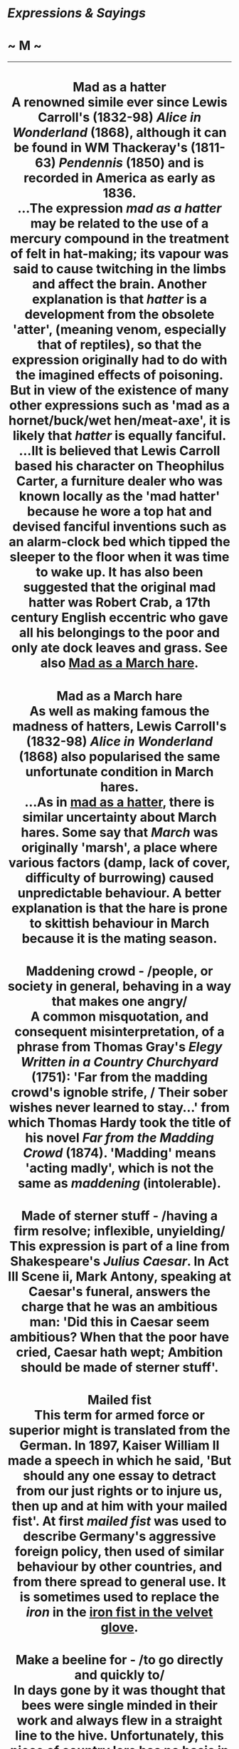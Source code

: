 * /Expressions & Sayings/

* ~ M ~

--------------

#+BEGIN_HTML
  <div align="center">
#+END_HTML

* Mad as a hatter\\
 A renowned simile ever since Lewis Carroll's (1832-98) /Alice in Wonderland/ (1868), although it can be found in WM Thackeray's (1811-63) /Pendennis/ (1850) and is recorded in America as early as 1836.\\
 ...The expression /mad as a hatter/ may be related to the use of a mercury compound in the treatment of felt in hat-making; its vapour was said to cause twitching in the limbs and affect the brain. Another explanation is that /hatter/ is a development from the obsolete 'atter', (meaning venom, especially that of reptiles), so that the expression originally had to do with the imagined effects of poisoning. But in view of the existence of many other expressions such as 'mad as a hornet/buck/wet hen/meat-axe', it is likely that /hatter/ is equally fanciful.\\
 ...IIt is believed that Lewis Carroll based his character on Theophilus Carter, a furniture dealer who was known locally as the 'mad hatter' because he wore a top hat and devised fanciful inventions such as an alarm-clock bed which tipped the sleeper to the floor when it was time to wake up. It has also been suggested that the original mad hatter was Robert Crab, a 17th century English eccentric who gave all his belongings to the poor and only ate dock leaves and grass. See also [[http://users.tinyonline.co.uk/gswithenbank/sayingsm.htm#Mad%20as%20a%20March%20hare][Mad as a March hare]].
* Mad as a March hare\\
 As well as making famous the madness of hatters, Lewis Carroll's (1832-98) /Alice in Wonderland/ (1868) also popularised the same unfortunate condition in March hares.\\
 ...As in [[./Expressions%20&%20Sayings%20(M)_files/Expressions%20&%20Sayings%20(M).html][mad as a hatter]], there is similar uncertainty about March hares. Some say that /March/ was originally 'marsh', a place where various factors (damp, lack of cover, difficulty of burrowing) caused unpredictable behaviour. A better explanation is that the hare is prone to skittish behaviour in March because it is the mating season.
* Maddening crowd - /people, or society in general, behaving in a way that makes one angry/\\
 A common misquotation, and consequent misinterpretation, of a phrase from Thomas Gray's /Elegy Written in a Country Churchyard/ (1751): 'Far from the madding crowd's ignoble strife, / Their sober wishes never learned to stay...' from which Thomas Hardy took the title of his novel /Far from the Madding Crowd/ (1874). 'Madding' means 'acting madly', which is not the same as /maddening/ (intolerable).
* Made of sterner stuff - /having a firm resolve; inflexible, unyielding/\\
 This expression is part of a line from Shakespeare's /Julius Caesar/. In Act III Scene ii, Mark Antony, speaking at Caesar's funeral, answers the charge that he was an ambitious man: 'Did this in Caesar seem ambitious? When that the poor have cried, Caesar hath wept; Ambition should be made of sterner stuff'.
* Mailed fist\\
 This term for armed force or superior might is translated from the German. In 1897, Kaiser William II made a speech in which he said, 'But should any one essay to detract from our just rights or to injure us, then up and at him with your mailed fist'. At first /mailed fist/ was used to describe Germany's aggressive foreign policy, then used of similar behaviour by other countries, and from there spread to general use. It is sometimes used to replace the /iron/ in the [[http://users.tinyonline.co.uk/gswithenbank/sayingsi.htm#Iron%20fist/hand%20in%20the%20velvet%20glove][iron fist in the velvet glove]].
* Make a beeline for - /to go directly and quickly to/\\
 In days gone by it was thought that bees were single minded in their work and always flew in a straight line to the hive. Unfortunately, this piece of country lore has no basis in fact.\\
 ...There is a similar false snippet of country wisdom concerning crows, which are supposed to fly directly to their intended destination, hence the expression as the crow flies.
* Make a hash of\\
 A /hash/ is a dish of meat and vegetables cut into small pieces. As it is a mixture, it is colloquially used for 'mess', so to ** /make a hash/ of something is to muddle it.\\
 ...However, in settle one's hash ** (silence, subdue or defeat one) the /hash/ is a dish of food and /settle/ means to reduce to order. The whole phrase is similar to [[http://users.tinyonline.co.uk/gswithenbank/sayingsc.htm#Cook%20one's%20goose][cook one's goose]] and other phrases in which a person who is to be dealt with is compared with a dish of food that has to be attended to in different ways.
* Make a mountain out of a molehill - /exaggerate something trivial out of all proportion/\\
 First recorded in Nicholas Udall's /Paraphrase of Erasmus/ (1548-9) as 'Sophists of Greece could through their copiousness make an elephant of a fly and a mountain of a molehill'. The elephant/fly expression goes back at least as far as the Greek satirist Lucian (2nd century AD) and became proverbial in French, but the mountain/molehill improvement has the air of being original.
* Make a pig's ear of* * - /blunder; make a mess/\\
 Probably from the 16th century proverb 'You cannot make a silk purse out of a sow's ear' (you cannot make something good out of inferior materials), in which the sow's ear is synonymous with something useless, valueless, etc.
* Make assurance doubly sure - /give oneself security twice over/\\
 Macbeth actually said 'double sure' (IV, 1, line 83), but the popular misquotation is well established.
* Make bricks without straw* * - /accomplish something without the proper means/\\
 During their servitude in Egypt the Israelites were punished by the Pharaoh because Moses had asked for permission for them to worship: 'Pharaoh commanded the same day the taskmasters of the people ... Ye shall no more give the people straw to make brick, as heretofore: let them go and gather straw for themselves' (/Exodus/, 5: 6-7). At the same time, he insisted that there should be no reduction in the quota of bricks being produced.\\
 ...The Israelites were not in fact expected to /make bricks without straw/; this would have been impossible because straw was essential as a binding element. What they were required to do was collect it, instead of having it brought to them, and at the same time to keep up the same rate of brick-production. The whole incident therefore demonstrates the harshness of expecting people to do something without sufficient resources (of raw materials, time, etc.).\\
 ...In other words, the meaning of the expression is true to the biblical original, but the expression itself is a rather misleading approximation to it.
* Make do and mend - /manage with whatever is available/\\
 This comes from a World War II propaganda slogan, used to encourage people to conserve materials in a time of shortages by mending things rather than replacing them, or by making do with what they have (or doing without). It was based on an earlier naval term 'make and mend', a term for the half-day off-duty sailors used to have to give them time to make and mend their clothes and equipment.
* Make ends meet - /live within one's income/\\
 This was originally 'make both ends meet', the two ends being the extremities of the year, i.e. the beginning and the end. /Meet/ has its old sense of agree or tally. The whole phrase therefore means 'keep one's finances, income and expenditure, in balance throughout the year'.
* Make hay while the sun shines - /take advantage of a favourable opportunity/\\
 To make hay is to cut grass and spread it out to dry, for later use as fodder. The proverb is very ancient, and very English in its reference to variable weather.
* Make no bones about - /admit without fuss; say or do openly, without hesitation or apology/\\
 An odd term: people cannot normally be said to 'make bones'. The explanation is that the phrase was originally (mid-15th century) 'to find bones in/about', meaning to find difficulty or an obstacle in something. This was a simple comparison with finding bones in food. The image was obviously so useful that people adapted it to express its opposite, i.e. not finding trouble but making it. By the mid-16th century it had therefore become 'make bones about' (make difficulty about). In its more familiar negative form, it has remained fixed in the language.
* Make one's blood boil\\
 See [[http://users.tinyonline.co.uk/gswithenbank/sayingsi.htm#In%20cold%20blood][In cold blood]].
* Make one's hackles rise - /make one angry or resentful/\\
 The hackle of a cock, peacock, pigeon, etc. is the long shining feathers on the neck, which are puffed out when the bird is angry. The word was later used in the plural for the hairs on the back of a dog's neck, which also rise when it prepares to fight, and metaphorically for angry feelings in people.
* Make one's hair stand on end - // /terrify one/\\
 A reference to the effect of extreme terror on the hair of the arms, head, etc. as noted for example in /Job/: 'Fear came upon me, and trembling ... the hair of my flesh stood up' (4: 14-5). Hence hair-raising and its slang abbreviation hairy (dangerous, risky).
* Make short shrift of - /deal with or dispose of rapidly or inconsiderately/\\
 'Short shrift' was a brief time allowed by law to a condemned person to make a confession to a priest before execution. /Shrift/ is an obsolete word now used only in this expression. It comes from the verb 'shrive', another obsolete word, which meant to hear a confession and pronounce absolution of sins. It survives in /Shrove Tuesday/, so called because, as the day before the Christian fast of Lent, it is an occasion for preparatory confession.
* Make the fur fly* * - /cause a disturbance (often a serious quarrel)/\\
 American slang, from fighting between cats (or other furred animals).
* Make the grade - /reach the required standard/\\
 An Americanism, still slightly informal, from the vocabulary of railroad construction, in which /grade/ meant gradient. The huge task of linking the east and west coasts in the 19th century involved numerous calculations to ensure that railway engines could /make/ or surmount the gradients being planned.
* Man of straw\\
 See [[http://users.tinyonline.co.uk/gswithenbank/sayingsc.htm#Clutch%20at%20straws][Clutch at straws]].
* Man of the world\\
 This expression originally meant a married man, the expected status of someone who was not a man of the church who had rejected the things of this world for those of the next. It seems to have taken on the suggestion of experience and sophistication that it has today some time in the 19th century.
* Man on the Clapham omnibus, the - the man in the street\\
 This typically ordinary person on the bus was invented by a law lord, Lord Bowen, in 1903. While summing up a case for negligence, he told the jury, 'We must ask ourselves what the man on the Clapham omnibus would think.' In those days, the omnibus was still a horse-drawn carriage and Clapham was a suburb that the judge obviously regarded as the home of common sense.
* Manna from heaven - /unexpected gift or source of benefit/\\
 When the Israelites complained of hunger on their way from Egypt to the [[http://users.tinyonline.co.uk/gswithenbank/sayingsp.htm#Promised%20Land][Promised Land]], God assured Moses that he would 'rain bread from heaven' (/Exodus/, 16: 4). They subsequently found one morning 'a small round thing, as small as the hoar frost on the ground' (verse 14) and called it /manna/. 'And Moses said unto them, This is the bread which the Lord hath given you to eat' (verse 15). It is described as being sweet like honey and the Israelites lived off it for 40 years. In the New Testament /manna/ is referred to as a symbol of God's blessing (/Revelation/, 2: 17) and the modern meaning is a debased form of this.
* Man's inhumanity to man\\
 A quotation from Robert Burns' poem /Man was made to Mourn/ (line 55): 'Man's inhumanity to man/Makes countless thousand mourn!
* Mare's nest - // /supposedly important but actually valueless; hoax/\\
 An old country joke: horses, of course, do not nest.
* Mark, learn and inwardly digest - /ponder and thoroughly assimilate something/\\
 This expression comes from the Church of England's Prayer Book. 'Grant that we may in such wise hear them, read, mark, learn, and inwardly digest them' are words from a prayer for the second Sunday in Advent.
* Mark/Brand of Cain\\
 Cain and Abel were the sons of Adam and Eve. Cain, the elder, killed his brother out of jealousy that God seemed to favour him more. The two are therefore the archetype of brotherly discord, and Cain appears throughout literature as the personification of the original sin of murder. The /mark/brand of Cain/, though placed on him by God to protect him (/Genesis/, 4: 5), is now used to mean an identifying stigma. To raise Cain is to create a great disturbance, as if raising up or evoking the turbulent spirit of the first murderer.
* Mata Hari - /alluring, mysterious woman whose attraction brings men into danger, betrayal, compromise, etc./\\
 This was the stage name of a striptease-dancer who became a famous First World War spy. She was of Dutch nationality and was persuaded by the Germans to spy on Allied officers by seducing them and passing back secrets. When discovered, she was tried and sentenced to death by the French in 1917, and embellished her reputation by allegedly opening her dress to reveal her naked body in a last-minute but unsuccessful attempt to unnerve the firing squad.
* Matinée idol - // /handsome man of the kind supposed to be attractive to women attending matinée (i.e. afternoon) theatre performances/\\
 That is to say, conventionally clean-cut, correct, romantic and rather shallow. Matinée audiences used to be rather looked down on, the assumption being that they were composed of bored middle-aged women who went to the theatre as much for the tea as the cultural experience, and whose interests focused on the actor's appearance more than on their ability.
* Mealy-mouthed - // /unwilling or afraid to speak plainly/\\
 Although this now implies insincerity or even hypocrisy, it originally meant no more than 'soft-spoken'. /Mealy/ is the adjective from 'meal' in its sense of powdered grain, as in wholemeal. /Mealy-mouthed/ therefore expressed a comparison between a soft voice (of diminished strength) and soft grain (reduced to powder from its original size).
* Meet one's Waterloo - /encounter a final challenge and defeat, often after a period of success or strife/\\
 At the battle of Waterloo, near Brussels, in 1815, Napoleon's army was defeated by Wellington's combination of British, German, Dutch and Belgian forces. It was important in that it ended the military and political career of Napoleon, during which he had conquered much of Europe.
* Mend fences\\
 The proverb 'Good fences make good neighbours' has been recorded in various forms since the 17th century. In 1879, the American Senator John Sherman made a speech in Mansfield, Ohio, saying, 'I have come home to look after my fences.' Whatever Sherman may have meant by this, it was interpreted, no doubt under the influence of the proverb, to mean that he had come to campaign. Within ten years, /mend fences/ had become an Americanism for looking after your interests, and since then has mutated to suggest the rebuilding of good relationships. Perhaps some of this change, and certainly a greater awareness of the proverb, comes from Robert Frost's poem /Mending Wall/ (1914) which includes the lines, 'My apple trees will never get across/And eat the cones under his pines, I tell him. He only says, "Good fences make good neighbours."'
* Mentioned in dispatches\\
 To single out someone for particular congratulation or recommendation for carrying out a task with distinction. Dispatches are official communications sent or dispatched to the relevant government ministries from commanding officers during a military campaign. If an officer is listed or mentioned in British naval, army or air force dispatches commending their conduct in action, they are entitled to wear a small bronze oak leaf on the left breast or upon the medal ribbon for that particular campaign.
* Method in one's madness* * - /an element of good sense in otherwise senseless behaviour/\\
 An adaptation of Polonius' comment on Hamlet's madness in which there are moments of sanity: 'Though this be madness, yet there is method in't' (II, 2, line 211). /Method/ here means 'orderliness of thought'.
* Mickey mouse - /inferior, cheap, shoddy/\\
 The name of the popular film-cartoon character invented by Walt Disney acquired this modern slang meaning in the USA, and later in Britain, after the 1940s as a result of the earliest examples of linking the sale of a commercial product with the name of a 'sponsoring' celebrity. Children's 'Mickey Mouse watches' were both cheap and unreliable, which is how the name (usually without capital letters) came to be applied to anything, including organisations, thought to be third-rate.
* Midas touch - /special knack of making money/\\
 Midas succeeded his father Gordius (see [[http://users.tinyonline.co.uk/gswithenbank/sayingsg.htm#Gordian%20knot][Gordian knot]]) as king of Phrygia. According to Greek legend, he earned the gratitude of Dionysus by showing kindness to one of the god's followers and so was granted a wish. Midas asked that everything he touched should be turned to gold, but soon came to regret this when his food was made inedible whenever he touched it. Fortunately, Dionysus took pity on him and revoked the gift.
* Middle of the road - /a position midway between two extremes, a safe position/\\
 The middle of the road is a dangerous place for pedestrians. It is strange, therefore, that this position should have become synonymous with safety, with steering a middle course uninfluenced by extremes. It has been suggested that the phrase originated in times when there were no pavements and gutters ran with all sorts of foul rubbish and effluent, so that the middle of the road was a cleaner and easier place to walk than the edge. It was also a safer place. There was little traffic and a pedestrian ran less risk of being run over by a horse-drawn vehicle than of being dragged into some dark alleyway and robbed. The suggestion is just about plausible. There is, however, no evidence to support it.
* Midsummer madness - /the height of folly/\\
 Intermittent insanity used to be attributed to the changes of the moon, which is why the word 'lunacy' is derived from the Latin for moon, /luna/. The height of madness was supposed to coincide with the height of summer (i.e. midsummer, the period of the summer solstice, about June 21) and with the lunar month during which it falls.
* Might as well be hanged for a sheep as a lamb - // /if the outcome (punishment, risk, etc.) is going to be the same, one might as well do something drastic rather than trivial/\\
 Sheep-stealers used to risk capital punishment. A sheep, having a fleece and more meat, was a more saleable commodity than a lamb.
* Milk and honey - /abundance and ease\\
/ This first occurred in 'a land flowing with milk and honey', an image of the divine blessings available in the [[http://users.tinyonline.co.uk/gswithenbank/sayingsp.htm#Promised%20Land][Promised Land **]](/Exodus/, 3: 8).
* Milk of human kindness - /ordinary everyday kindness/\\
 The phrase was first coined by Shakespeare in /Macbeth/, I, 5, lines 13-14: 'Yet I do fear thy nature/It is full o' th' milk of human kindness...' As the speaker, Lady Macbeth, regarded this as a weakness (milk being baby-food), the image did not mean quite what it now does.
* Millstone round one's neck* * - /thing or person acting as an encumbrance/\\
 'Whoso shall offend one of these little ones [children] which believe in me, it were better for him that a millstone were hanged about his neck, and that he were drowned in the depth of the sea' (/Matthew/, 18: 6). A millstone was a large, heavy, flat circular stone with a central hole; turned by the action of a water-wheel, sails, etc. at a mill, it was used to grind or crush grains.
* Mind one's p's and q's* * - /be careful of one's behaviour/\\
 This sounds as if it is a warning to children and it probably originated as a classroom admonition in the days when children learnt to write by copying the letters of the alphabet from a model (see [[http://users.tinyonline.co.uk/gswithenbank/sayingsc.htm#Cris-cross%20-][criss-cross]] and [[http://users.tinyonline.co.uk/gswithenbank/sayingsb.htm#Blot%20one's%20copybook][blot one's copybook]]): /p/ and /q/ were adjacent letters, both had tails and so it would have been easy to confuse the two. A teacher's catchphrase advising care and correctness in writing might readily have become generally adopted as one advocating similar virtues in behaviour.\\
 ...A more fanciful suggestion is that /p's/ and /q's/ were abbreviations of the pints and quarts recorded on a blackboard by a publican keeping a tally of a customer's drinking (see [[http://users.tinyonline.co.uk/gswithenbank/sayingsc.htm#Chalk%20up][chalk up]]). The expression then becomes a customer's warning to the innkeeper to get the sums right.
* Miss is as good as a mile, a\\
 A comforting catchphrase used of a lucky escape. It would make better sense as 'near-miss...' for that is what it means. It is a modern version of a much older and more explicit expression 'An inch in a miss is as good as an ell'; an ell was originally 18 inches and later 45.
* Miss the bus - /lose an opportunity/\\
 This expression is said to originate in an Oxford story of the 1840s about John Henry Newman, fellow of Oriel College, vicar of the University Church and one of the foremost theologians of his time. Newman's decision to join the Roman Catholic Church - in which he later became a Cardinal - was an event of great importance in its day. One of his Oxford adherents, Mark Pattison, set off to talk to him at the time this fateful decision was being made, but missed the bus and therefore also missed a conversation that may have taken him to Rome. Unkind commentators suggested that Pattison's mishap was in fact a serious failure of nerve, and this gossip gave jocular notoriety to his excuse that he had merely missed the bus.
* Moaning Minnie - // /person who complains a lot/\\
 This is not First World War slang, despite what some have said. 'Minnie' was: it was the name given to the devastating German trench-mortar (/Minenwerfer/). It was never called 'moaning', however, for it did not make a moaning sound in flight; small ones arrived silently and larger ones made a woofing sound as they turned in the air.\\
 ...The full expression made its first appearance in Second World War slang. Air-raid sirens were given several nicknames: the warning siren was variously called Wailing Winnie, Mona (existing London slang for a complaining female, a pun on 'moaner' and Moaning Minnie, a mixture of the previous two. There is evidence that after the blitz the phrase /moaning Minnie/ was adopted by the army to designate the multi-barrelled German field-mortar and its shell, thus uniting trench slang of WWI and civilian slang of WWII.\\
 ...After the war, the expression continued in use, though 'moaning' now means 'grumbling', as it has done informally for a long time, and Minnie can be a person of either sex.
* Molotov cocktail - /a makeshift incendiary grenade/\\
 This was named after Vyacheslav Mikhailovich Molotov (1890-1986), the Soviet minister for Foreign Affairs from 1939 to 1949. The name was given to the bottles filled with petrol by the Finns during the Winter War of 1939-40. Molotov was reviled in Finland as the man who engineered the Nazi-Soviet Non-Aggression Pact that allowed the Russians to attack Finland. However, the credit for the invention of the device belongs to the Republican forces in the Spanish Civil War of a few years earlier.
* Moment of truth* * - /time when person or thing is put to the test/\\
 A literal translation of a Spanish expression for the moment in a bullfight when the bull is killed.
* Money is the root of all evil\\
 This may be so, but what the Bible actually says is 'the love of money is the root of all evil' (/I Timothy/, 6: 10).
* Moot point, a - /an issue that is open to various interpretations or viewpoints, to which no satisfactory answer is ever found/\\
 The word /moot/ can be traced back to the old Anglo-Saxon words /mot/ and /gemot/, meaning 'meeting'. The political structure of Saxon society took the form of different assemblies where public matters could be debated; the /wardmote/ was a ward meeting, the /burgmote/ a town meeting and the /witengemote/ a meeting of prominent wise men.\\
 ...The 16th century saw the establishment of /mootings/, or /moot/ courts at the Inns of Court in London. Here young law students were given the opportunity to sharpen their powers of argument and debate by participating in hypothetical trials. The practice continues to this day.\\
 /Moot/ is also found as a verb. Matters are sometimes 'mooted' (brought up for general discussion) in meetings.\\
 ...In the idiom, the sense shifts away from simple debate to a contentious issue, with many valid viewpoints and no obvious or easy outcome.
* More honoured in the breach than the observance\\
 Popularly used of a desirable practice, convention, rule, belief, etc. that is more often ignored (breached) than observed. The original meant something quite different. Hamlet comments (I, 4, lines 14-16) on the king's custom of holding drunken revels: 'But to my mind - though I am native here, / And to the manner born - it is a custom/More honoured in the breach than the observance'. He means that it would be more honourable to put a stop to the custom than to go along with it.
* More sinned against than sinning\\
 Coined by Shakespeare as the king's description of himself in /King Lear/, III, 2, line 59.
* Mountain will not come to Mohammed, if the\\
 Mohammed (570-632 AD) was the founder of Islam, the Muslim religion. /If the mountain will not come to Mohammed, Mohammed must go to the mountain/ advises swallowing one's pride in order to take the initiative is something. The story behind the saying is that when people asked Mohammed to give miraculous proof of his teaching he ordered a mountain to move towards him; when it did not do so he used the incident as a lesson that God had spared them from destruction by the mountain, and he went to it to offer thanks for God's mercy. The story first appeared in English in Francis Bacon's /Essays/ ('On Boldness', 1625) to illustrate boldness in an orator or leader, not with the interpretation now placed on it.
* Movable feast* * - /event whose date or time can be changed/\\
 An ecclesiastical term for a day of religious observance which does not always fall on the same date, in the way that immovable feasts such as Christmas do. Movable feasts depend on Easter, the date of which is fixed by reference to the calendar moon and therefore differs from year to year.
* Mrs Grundy - /person of rigid, conventional and usually censorious propriety/\\
 First heard of in Thomas Morton's successful comedy /Speed the Plough/ (1798) in which there are several fearful references to what Mrs Grundy may say or think. She never actually appears, which makes her even more memorable, and she has remained a symbol of forbidding and tedious rectitude ever since.
* Much of a muchness - /very much alike/\\
 The old word /muchness/ (size) survives only in this quotation from the opening scene of /The Provok'd Husband/ (1728), a comedy by Sir John Vanbrugh (1664-1726) finished by Colley Cibber.
* Mum's the word - /say nothing/\\
 /Mum/ in this sense of 'silence' is a word fabricated from the inarticulate sound 'mmmm' made with closed lips and conveying no information. This use was first recorded in 1540 but may well be two centuries older than that.
* Mumbo-jumbo - /confusing and obscure language; meaningless ritual; involved activity/\\
 This probably originated as an anglicised approximation to a Mandingo term for a grotesque idol or god venerated by certain West African tribes. The word has a long pedigree, having been first recorded in English in the early 18th century, after which it came to mean an object of foolish veneration. The shift in meaning to the modern sense was obviously influenced by the idea of gibberish and ceremony associated with magic.\\
 ...From this emerged jumbo, originally a noun for a big and clumsy fellow by jocular reference to the imagined size and primitive shape of the /mumbo-jumbo/. Jumbo was thus used as the name of an African elephant acquired by London Zoo in 1865. Jumbo was an enormously popular attraction until he became too dangerous to be ridden by children. His sale in 1882 to the American impresario Phineas T. Barnum caused a public outcry. He was killed by a railway engine in 1885.\\
 ...Thus jumbo entered popular vocabulary to signify anything very big, though it has shed its original overtones of comic clumsiness.
* Murphy's Law - /if anything can go wrong, it will/\\
 Murphy's Law was coined in 1949. The Murphy in question is Captain Ed Murphy, a development engineer assigned to Colonel J.P. Stapp's research on the rocket sleds that tested the limits of human endurance of high acceleration at Edward's Field, California. Murphey was referring to a particular technician, whose name has been lost to history, who had wired a piece of equipment incorrectly when he remarked, "If there is any way to do things wrong, he will." A couple of weeks later in a press conference, Stapp credited his programme's safety record to planning for Murphy's Law.

#+BEGIN_HTML
  </div>
#+END_HTML

#+BEGIN_HTML
  <div align="center">
#+END_HTML

<< [[http://users.tinyonline.co.uk/gswithenbank/sayingsl.htm][L]] [[http://users.tinyonline.co.uk/gswithenbank/sayindex.htm][Main Index]] [[http://users.tinyonline.co.uk/gswithenbank/sayingsn.htm][N]] >>   |

#+BEGIN_HTML
  </div>
#+END_HTML

--------------

[[http://users.tinyonline.co.uk/gswithenbank/welcome.htm][Home]] ~
[[http://users.tinyonline.co.uk/gswithenbank/stories.htm][The Stories]]
~ [[http://users.tinyonline.co.uk/gswithenbank/divert.htm][Diversions]]
~ [[http://users.tinyonline.co.uk/gswithenbank/links.htm][Links]] ~
[[http://users.tinyonline.co.uk/gswithenbank/contact.htm][Contact]]
